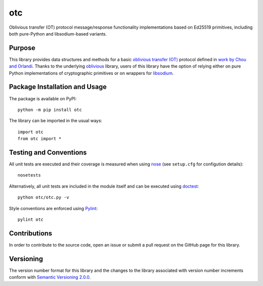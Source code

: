 ===
otc
===

Oblivious transfer (OT) protocol message/response functionality implementations based on Ed25519 primitives, including both pure-Python and libsodium-based variants.

|pypi| |travis| |coveralls|

.. |pypi| image:: https://badge.fury.io/py/otc.svg
   :target: https://badge.fury.io/py/otc
   :alt: PyPI version and link.

.. |travis| image:: https://travis-ci.com/nthparty/otc.svg?branch=master
    :target: https://travis-ci.com/nthparty/otc

.. |coveralls| image:: https://coveralls.io/repos/github/nthparty/otc/badge.svg?branch=master
   :target: https://coveralls.io/github/nthparty/otc?branch=master

Purpose
-------
This library provides data structures and methods for a basic `oblivious transfer (OT) <https://en.wikipedia.org/wiki/Oblivious_transfer>`_ protocol defined in `work by Chou and Orlandi <https://eprint.iacr.org/2015/267.pdf>`_. Thanks to the underlying `oblivious <https://pypi.org/project/oblivious/>`_ library, users of this library have the option of relying either on pure Python implementations of cryptographic primitives or on wrappers for `libsodium <https://github.com/jedisct1/libsodium>`_.

Package Installation and Usage
------------------------------
The package is available on PyPI::

    python -m pip install otc

The library can be imported in the usual ways::

    import otc
    from otc import *

Testing and Conventions
-----------------------
All unit tests are executed and their coverage is measured when using `nose <https://nose.readthedocs.io/>`_ (see ``setup.cfg`` for configution details)::

    nosetests

Alternatively, all unit tests are included in the module itself and can be executed using `doctest <https://docs.python.org/3/library/doctest.html>`_::

    python otc/otc.py -v

Style conventions are enforced using `Pylint <https://www.pylint.org/>`_::

    pylint otc

Contributions
-------------
In order to contribute to the source code, open an issue or submit a pull request on the GitHub page for this library.

Versioning
----------
The version number format for this library and the changes to the library associated with version number increments conform with `Semantic Versioning 2.0.0 <https://semver.org/#semantic-versioning-200>`_.
